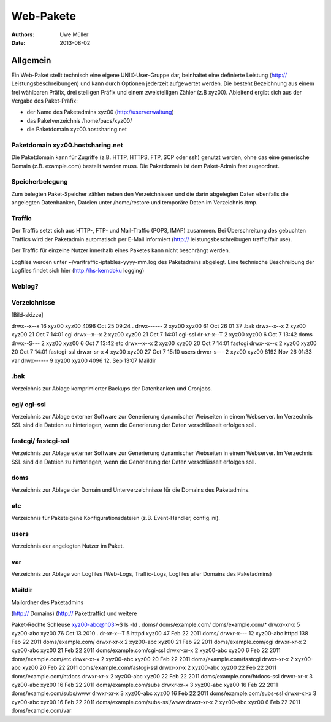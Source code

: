 ==========
Web-Pakete 
==========

:Authors: - Uwe Müller
:Date: 2013-08-02

Allgemein
=========

Ein Web-Paket stellt technisch eine eigene UNIX-User-Gruppe dar, beinhaltet eine definierte Leistung
(http:// Leistungsbeschreibungen)  und kann durch Optionen jederzeit aufgewertet werden. 
Die besteht Bezeichnung aus einem frei wählbaren Präfix, drei stelligen Präfix und einem zweistelligen Zähler (z.B xyz00). 
Ableitend ergibt sich aus der Vergabe des Paket-Präfix:

- der Name des Paketadmins xyz00 (http://userverwaltung)
- das Paketverzeichnis /home/pacs/xyz00/
- die Paketdomain xyz00.hostsharing.net


Paketdomain xyz00.hostsharing.net
---------------------------------

Die Paketdomain kann für Zugriffe (z.B. HTTP, HTTPS, FTP, SCP oder ssh) genutzt werden, ohne das eine
generische Domain (z.B. example.com) bestellt werden muss. Die Paketdomain ist dem
Paket-Admin fest zugeordnet.

Speicherbelegung
----------------

Zum belegten Paket-Speicher zählen neben den Verzeichnissen und die darin abgelegten
Daten ebenfalls die angelegten Datenbanken, Dateien unter /home/restore und temporäre
Daten im Verzeichnis /tmp.

Traffic
-------

Der Traffic setzt sich aus HTTP-, FTP- und Mail-Traffic (POP3, IMAP) zusammen.
Bei Überschreitung des gebuchten Traffics wird der Paketadmin automatisch per E-Mail
informiert (http:// leistungsbeschreibugen traffic/fair use).

Der Traffic für einzelne Nutzer innerhalb eines Paketes kann nicht beschrängt werden.

Logfiles werden unter ~/var/traffic-iptables-yyyy-mm.log des Paketadmins abgelegt.
Eine technische Beschreibung der Logfiles findet sich hier (http://hs-kerndoku logging)


Weblog?
-------

Verzeichnisse
-------------

[Bild-skizze] 

drwx--x--x 16 xyz00 xyz00 4096 Oct 25 09:24 .
drwx------  2 xyz00 xyz00   61 Oct 26 01:37 .bak
drwx--x--x  2 xyz00 xyz00   21 Oct  7 14:01 cgi
drwx--x--x  2 xyz00 xyz00   21 Oct  7 14:01 cgi-ssl
dr-xr-x--T  2 xyz00 xyz00    6 Oct  7 13:42 doms
drwx--S---  2 xyz00 xyz00    6 Oct  7 13:42 etc
drwx--x--x  2 xyz00 xyz00   20 Oct  7 14:01 fastcgi
drwx--x--x  2 xyz00 xyz00   20 Oct  7 14:01 fastcgi-ssl
drwxr-sr-x  4 xyz00 xyz00   27 Oct  7 15:10 users
drwxr-s---  2 xyz00 xyz00 8192 Nov 26 01:33 var
drwx------ 9  xyz00 xyz00 4096 12. Sep 13:07 Maildir


.bak
----

Verzeichnis zur Ablage komprimierter Backups der Datenbanken und Cronjobs. 

cgi/ cgi-ssl
------------

Verzeichnis zur Ablage externer Software zur Generierung dynamischer Webseiten in einem Webserver.
Im Verzechnis SSL sind die Dateien zu hinterlegen, wenn die Generierung der Daten
verschlüsselt erfolgen soll.


fastcgi/ fastcgi-ssl
--------------------
Verzeichnis zur Ablage externer Software zur Generierung dynamischer Webseiten in einem Webserver.
Im Verzechnis SSL sind die Dateien zu hinterlegen, wenn die Generierung der Daten
verschlüsselt erfolgen soll.

doms
------

Verzeichnis zur Ablage der Domain und Unterverzeichnisse für die Domains des Paketadmins.

etc
----

Verzeichnis für Paketeigene Konfigurationsdateien (z.B. Event-Handler, config.ini).

users
------

Verzeichnis der angelegten Nutzer im Paket.

var
----

Verzeichnis zur Ablage von Logfiles (Web-Logs, Traffic-Logs, Logfiles aller Domains des Paketadmins)

Maildir
-------

Mailordner des Paketadmins


(http:// Domains)
(http:// Pakettraffic)
und weitere


Paket-Rechte Schleuse
xyz00-abc@h03:~$ ls -ld . doms/ doms/example.com/ doms/example.com/*
drwxr-xr-x  5 xyz00-abc xyz00  76 Oct 13  2010 .
dr-xr-x--T  5 httpd     xyz00  47 Feb 22  2011 doms/
drwxr-x--- 12 xyz00-abc httpd 138 Feb 22  2011 doms/example.com/
drwxr-xr-x  2 xyz00-abc xyz00  21 Feb 22  2011 doms/example.com/cgi
drwxr-xr-x  2 xyz00-abc xyz00  21 Feb 22  2011 doms/example.com/cgi-ssl
drwxr-xr-x  2 xyz00-abc xyz00   6 Feb 22  2011 doms/example.com/etc
drwxr-xr-x  2 xyz00-abc xyz00  20 Feb 22  2011 doms/example.com/fastcgi
drwxr-xr-x  2 xyz00-abc xyz00  20 Feb 22  2011 doms/example.com/fastcgi-ssl
drwxr-xr-x  2 xyz00-abc xyz00  22 Feb 22  2011 doms/example.com/htdocs
drwxr-xr-x  2 xyz00-abc xyz00  22 Feb 22  2011 doms/example.com/htdocs-ssl
drwxr-xr-x  3 xyz00-abc xyz00  16 Feb 22  2011 doms/example.com/subs
drwxr-xr-x  3 xyz00-abc xyz00  16 Feb 22  2011 doms/example.com/subs/www
drwxr-xr-x  3 xyz00-abc xyz00  16 Feb 22  2011 doms/example.com/subs-ssl
drwxr-xr-x  3 xyz00-abc xyz00  16 Feb 22  2011 doms/example.com/subs-ssl/www
drwxr-xr-x  2 xyz00-abc xyz00   6 Feb 22  2011 doms/example.com/var

